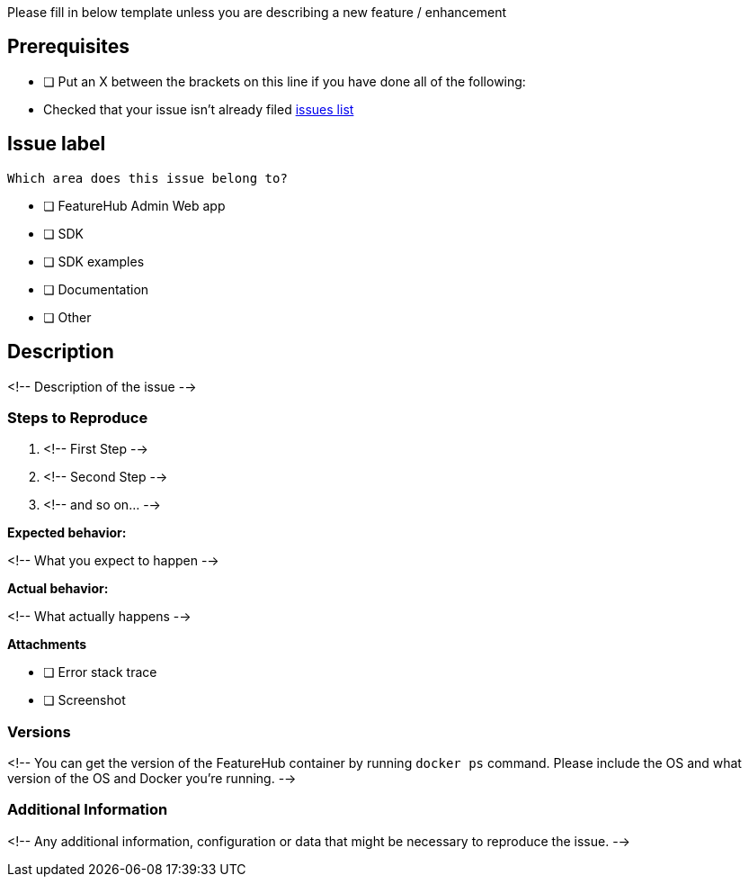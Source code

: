Please fill in below template unless you are describing a new feature / enhancement

== Prerequisites

* [ ] Put an X between the brackets on this line if you have done all of the following:
* Checked that your issue isn't already filed https://github.com/featurehub-io/featurehub/issues[issues list]

== Issue label

 Which area does this issue belong to?

* [ ] FeatureHub Admin Web app
* [ ] SDK
* [ ] SDK examples
* [ ] Documentation
* [ ] Other

== Description

<!-- Description of the issue -->

=== Steps to Reproduce

1. <!-- First Step -->
2. <!-- Second Step -->
3. <!-- and so on… -->

**Expected behavior:**

<!-- What you expect to happen -->

**Actual behavior:**

<!-- What actually happens -->

**Attachments**

* [ ] Error stack trace
* [ ] Screenshot

=== Versions

<!-- You can get the version of the FeatureHub container by running ```docker ps``` command.
Please include the OS and what version of the OS and Docker you're running.
-->

=== Additional Information

<!-- Any additional information, configuration or data that might be necessary to reproduce the issue.
-->
